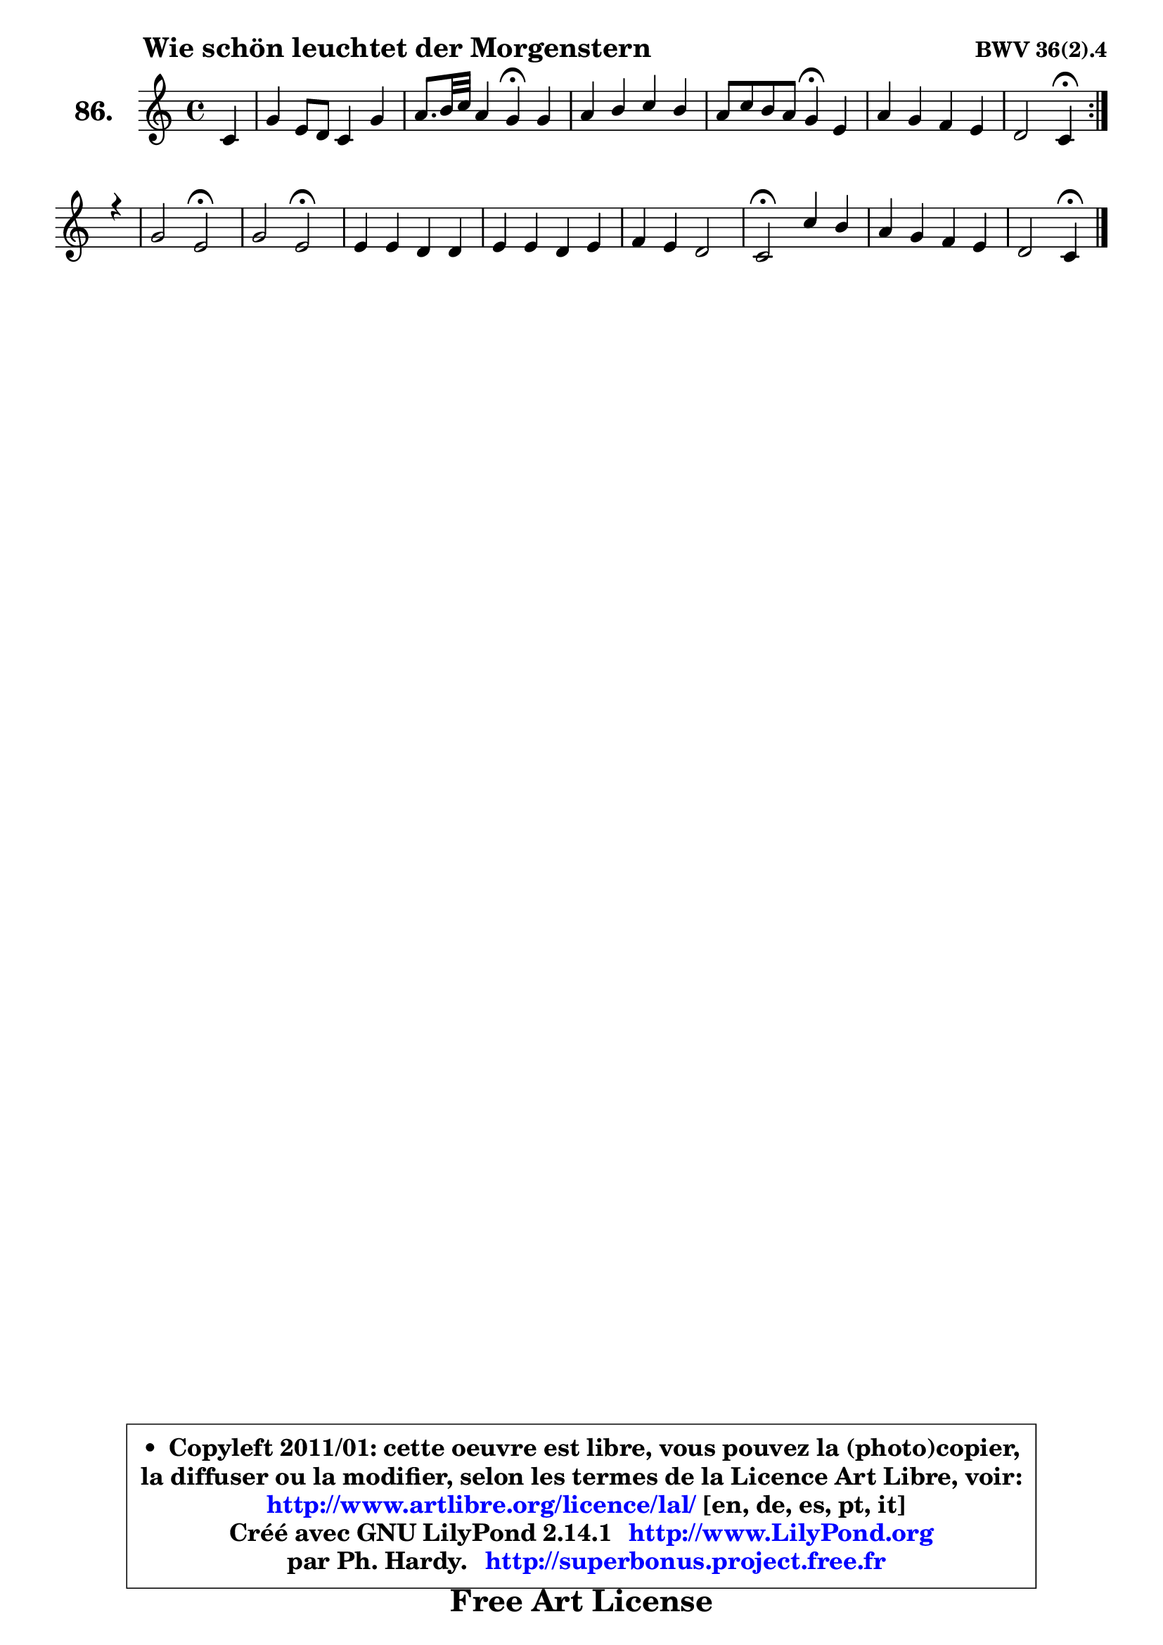 
\version "2.14.1"

    \paper {
%	system-system-spacing #'padding = #0.1
%	score-system-spacing #'padding = #0.1
%	ragged-bottom = ##f
%	ragged-last-bottom = ##f
	}

    \header {
      opus = \markup { \bold "BWV 36(2).4" }
      piece = \markup { \hspace #9 \fontsize #2 \bold "Wie schön leuchtet der Morgenstern" }
      maintainer = "Ph. Hardy"
      maintainerEmail = "superbonus.project@free.fr"
      lastupdated = "2011/Jul/20"
      tagline = \markup { \fontsize #3 \bold "Free Art License" }
      copyright = \markup { \fontsize #3  \bold   \override #'(box-padding .  1.0) \override #'(baseline-skip . 2.9) \box \column { \center-align { \fontsize #-2 \line { • \hspace #0.5 Copyleft 2011/01: cette oeuvre est libre, vous pouvez la (photo)copier, } \line { \fontsize #-2 \line {la diffuser ou la modifier, selon les termes de la Licence Art Libre, voir: } } \line { \fontsize #-2 \with-url #"http://www.artlibre.org/licence/lal/" \line { \fontsize #1 \hspace #1.0 \with-color #blue http://www.artlibre.org/licence/lal/ [en, de, es, pt, it] } } \line { \fontsize #-2 \line { Créé avec GNU LilyPond 2.14.1 \with-url #"http://www.LilyPond.org" \line { \with-color #blue \fontsize #1 \hspace #1.0 \with-color #blue http://www.LilyPond.org } } } \line { \hspace #1.0 \fontsize #-2 \line {par Ph. Hardy. } \line { \fontsize #-2 \with-url #"http://superbonus.project.free.fr" \line { \fontsize #1 \hspace #1.0 \with-color #blue http://superbonus.project.free.fr } } } } } }

	  }

  guidemidi = {
	\repeat volta 2 {
        r4 |
        R1 |
        r2 \tempo 4 = 30 r4 \tempo 4 = 78 r4 |
        R1 |
        r2 \tempo 4 = 30 r4 \tempo 4 = 78 r4 |
        R1 |
        r2 \tempo 4 = 30 r4 \tempo 4 = 78 } %fin du repeat
        r4 |
        r2 \tempo 4 = 34 r2 \tempo 4 = 78 |
        r2 \tempo 4 = 34 r2 \tempo 4 = 78 |
        R1 |
        R1 |
        R1 |
        \tempo 4 = 34 r2 \tempo 4 = 78 r2 |
        R1 |
        r2 \tempo 4 = 30 r4 
	}

  upper = {
\displayLilyMusic \transpose d c {
	\time 4/4
	\key d \major
	\clef treble
	\partial 4
	\voiceOne
	<< { 
	% SOPRANO
	\set Voice.midiInstrument = "acoustic grand"
	\relative c' {
	\repeat volta 2 {
        d4 |
        a'4 fis8 e d4 a' |
        b8. cis32 d b4 a\fermata a |
        b4 cis d cis |
        b8 d cis b a4\fermata fis |
        b4 a g fis |
        e2 d4\fermata } %fin du repeat
        r4 |
        a'2 fis\fermata |
        a2 fis\fermata |
        fis4 fis e e |
        fis4 fis e fis |
        g4 fis e2 |
        d2\fermata d'4 cis |
        b4 a g fis |
        e2 d4\fermata
        \bar "|."
	} % fin de relative
	}

%	\context Voice="1" { \voiceTwo 
%	% ALTO
%	\set Voice.midiInstrument = "acoustic grand"
%	\relative c' {
%	\repeat volta 2 {
%        a4 |
%        a4 a b cis |
%        fis4 e e fis |
%        g4 g fis e8 a |
%        a4 gis e d |
%        d4 d d8 cis d4 |
%        d4 cis a } %fin du repeat
%        r4 |
%        e'2 d |
%        e2 d |
%        d4 d cis cis |
%        d4 d cis dis |
%        e4 d!8 cis b4 cis |
%        a2 fis'4 fis8 e |
%        d8 e fis4 fis8 e e d |
%        d8 cis16 b cis4 a
%        \bar "|."
%	} % fin de relative
%	\oneVoice
%	} >>
 >>
}
	}

    lower = {
\transpose d c {
	\time 4/4
	\key d \major
	\clef bass
	\partial 4
	\voiceOne
	<< { 
	% TENOR
	\set Voice.midiInstrument = "acoustic grand"
	\relative c {
	\repeat volta 2 {
        fis4 |
        e4 d8 e fis gis a4 |
        a4 gis cis d |
        d4 e a,8 b cis4 |
        fis,8 fis' e d cis4 a |
        g4 a b8 g a4 |
        a4. g8 fis4 } %fin du repeat
        r4 |
        a2 a |
        cis2 a |
        a4 a a a |
        a4 a a a |
        b8 cis d4 d8 cis16 b a8 g |
        fis2 fis8 gis ais4 |
        b4 cis d8 e a,4 |
        b4 a8 g fis4
        \bar "|."
	} % fin de relative
	}
	\context Voice="1" { \voiceTwo 
	% BASS
	\set Voice.midiInstrument = "acoustic grand"
	\relative c {
	\repeat volta 2 {
        d4 |
        cis4 d8 cis b4 fis'8 e |
        d8 b e4 a,\fermata d |
        g4 fis8 e fis gis a4 |
        d,4 e a,\fermata d |
        g4 fis e d |
        a2 d4\fermata } %fin du repeat
        r4 |
        cis2 d \fermata |
        a2 d\fermata |
        d8 e fis g a b a g |
        fis8 e fis d a a' g fis |
        e4 b'8 a g4 a |
        d,2\fermata b4 fis |
        g4 a b8 cis d4 |
        g,4 a d,\fermata
        \bar "|."
	} % fin de relative
	\oneVoice
	} >>
}
	}


    \score { 

	\new PianoStaff <<
	\set PianoStaff.instrumentName = \markup { \bold \huge "86." }
	\new Staff = "upper" \upper
%	\new Staff = "lower" \lower
	>>

    \layout {
%	ragged-last = ##f
	   }

         } % fin de score

  \score {
\unfoldRepeats { << \guidemidi \upper >> }
    \midi {
    \context {
     \Staff
      \remove "Staff_performer"
               }

     \context {
      \Voice
       \consists "Staff_performer"
                }

     \context { 
      \Score
      tempoWholesPerMinute = #(ly:make-moment 78 4)
		}
	    }
	}



